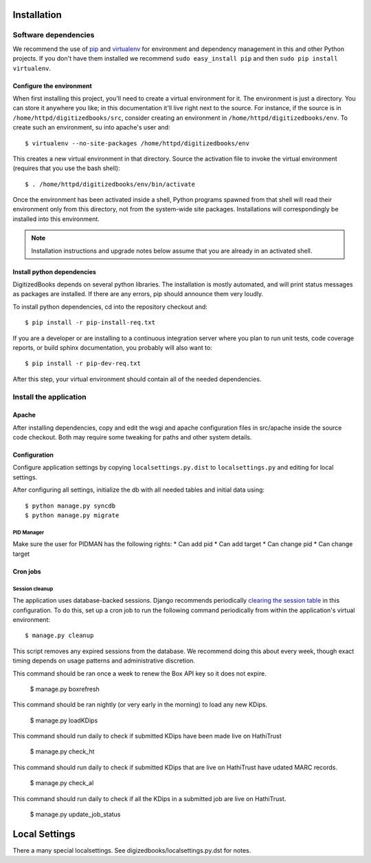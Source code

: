 .. _DEPLOYNOTES:

Installation
============

Software dependencies
---------------------

We recommend the use of `pip <http://pip.openplans.org/>`_ and `virtualenv
<http://virtualenv.openplans.org/>`_ for environment and dependency management
in this and other Python projects. If you don't have them installed we
recommend ``sudo easy_install pip`` and then ``sudo pip install virtualenv``.

Configure the environment
~~~~~~~~~~~~~~~~~~~~~~~~~

When first installing this project, you'll need to create a virtual environment
for it. The environment is just a directory. You can store it anywhere you
like; in this documentation it'll live right next to the source. For instance,
if the source is in ``/home/httpd/digitizedbooks/src``, consider creating an
environment in ``/home/httpd/digitizedbooks/env``. To create such an environment, su
into apache's user and::

  $ virtualenv --no-site-packages /home/httpd/digitizedbooks/env

This creates a new virtual environment in that directory. Source the activation
file to invoke the virtual environment (requires that you use the bash shell)::

  $ . /home/httpd/digitizedbooks/env/bin/activate

Once the environment has been activated inside a shell, Python programs
spawned from that shell will read their environment only from this
directory, not from the system-wide site packages. Installations will
correspondingly be installed into this environment.

.. Note::
  Installation instructions and upgrade notes below assume that
  you are already in an activated shell.

Install python dependencies
~~~~~~~~~~~~~~~~~~~~~~~~~~~

DigitizedBooks depends on several python libraries. The installation is mostly
automated, and will print status messages as packages are installed. If there
are any errors, pip should announce them very loudly.

To install python dependencies, cd into the repository checkout and::

  $ pip install -r pip-install-req.txt

If you are a developer or are installing to a continuous integration server
where you plan to run unit tests, code coverage reports, or build sphinx
documentation, you probably will also want to::

  $ pip install -r pip-dev-req.txt

After this step, your virtual environment should contain all of the
needed dependencies.


Install the application
-----------------------

Apache
~~~~~~

After installing dependencies, copy and edit the wsgi and apache
configuration files in src/apache inside the source code checkout. Both may
require some tweaking for paths and other system details.

Configuration
~~~~~~~~~~~~~

Configure application settings by copying ``localsettings.py.dist`` to
``localsettings.py`` and editing for local settings.

After configuring all settings, initialize the db with all needed
tables and initial data using::

  $ python manage.py syncdb
  $ python manage.py migrate

PID Manager
^^^^^^^^^^^
Make sure the user for PIDMAN has the following rights:
* Can add pid
* Can add target
* Can change pid
* Can change target

Cron jobs
~~~~~~~~~

Session cleanup
^^^^^^^^^^^^^^^

The application uses database-backed sessions. Django recommends
periodically `clearing the session table <https://docs.djangoproject.com/en/1.3/topics/http/sessions/#clearing-the-session-table>`_
in this configuration. To do this, set up a cron job to run the following
command periodically from within the application's virtual environment::

  $ manage.py cleanup

This script removes any expired sessions from the database. We recommend
doing this about every week, though exact timing depends on usage patterns
and administrative discretion.

This command should be ran once a week to renew the Box API key so it does not expire.

  $ manage.py boxrefresh

This command should be ran nightly (or very early in the morning) to load any new KDips.

  $ manage.py loadKDips

This command should run daily to check if submitted KDips have been made live on HathiTrust

  $ manage.py check_ht

This command should run daily to check if submitted KDips that are live on HathiTrust have udated MARC records.

  $ manage.py check_al

This command should run daily to check if all the KDips in a submitted job are live on HathiTrust.

  $ manage.py update_job_status


Local Settings
==============
There a many special localsettings. See digizedbooks/localsettings.py.dst for notes.
